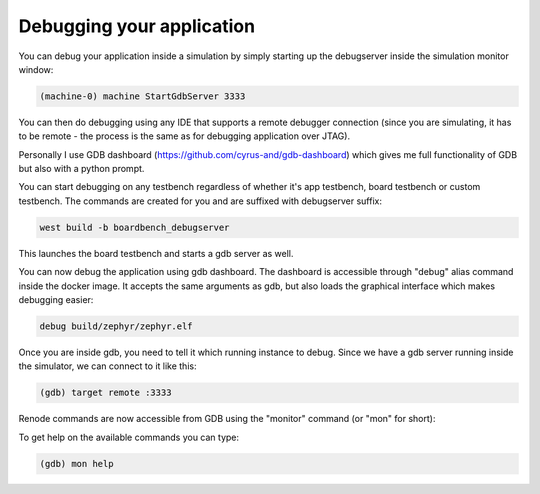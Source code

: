 .. SPDX-License-Identifier: Apache-2.0
.. Copyright 2022 Martin Schröder <info@swedishembedded.com>
   Consulting: https://swedishembedded.com/go
   Training: https://swedishembedded.com/tag/training

Debugging your application
==========================

You can debug your application inside a simulation by simply starting up the
debugserver inside the simulation monitor window:

.. code-block:: shell

	(machine-0) machine StartGdbServer 3333

You can then do debugging using any IDE that supports a remote debugger
connection (since you are simulating, it has to be remote - the process is the
same as for debugging application over JTAG).

Personally I use GDB dashboard (https://github.com/cyrus-and/gdb-dashboard)
which gives me full functionality of GDB but also with a python prompt.

.. image:: img/gdb-dashboard.jpg

You can start debugging on any testbench regardless of whether it's app
testbench, board testbench or custom testbench. The commands are created for you
and are suffixed with debugserver suffix:

.. code-block:: shell

	west build -b boardbench_debugserver

This launches the board testbench and starts a gdb server as well.

You can now debug the application using gdb dashboard. The dashboard is
accessible through "debug" alias command inside the docker image. It accepts the
same arguments as gdb, but also loads the graphical interface which makes
debugging easier:

.. code-block::

	debug build/zephyr/zephyr.elf

Once you are inside gdb, you need to tell it which running instance to debug.
Since we have a gdb server running inside the simulator, we can connect to it
like this:

.. code-block::

	(gdb) target remote :3333

Renode commands are now accessible from GDB using the "monitor" command (or
"mon" for short):

To get help on the available commands you can type:

.. code-block::

	(gdb) mon help

